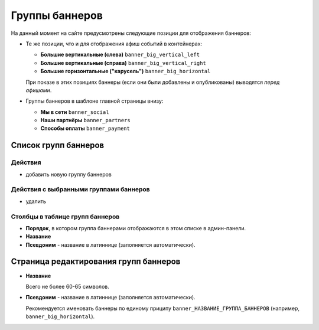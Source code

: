 ###############
Группы баннеров
###############

На данный момент на сайте предусмотрены следующие позиции для отображения баннеров:

* Те же позиции, что и для отображения афиш событий в контейнерах:

  * **Большие вертикальные (слева)** ``banner_big_vertical_left``
  * **Большие вертикальные (справа)** ``banner_big_vertical_right``
  * **Большие горизонтальные ("карусель")** ``banner_big_horizontal``

  При показе в этих позициях баннеры (если они были добавлены и опубликованы) выводятся *перед афишами*.

* Группы баннеров в шаблоне главной страницы внизу:

  * **Мы в сети** ``banner_social``
  * **Наши партнёры** ``banner_partners``
  * **Способы оплаты** ``banner_payment``

*********************
Список групп баннеров
*********************

Действия
========

* добавить новую группу баннеров

Действия с выбранными группами баннеров
=======================================

* удалить

Столбцы в таблице групп баннеров
================================

* **Порядок**, в котором группа баннерами отображаются в этом списке в админ-панели.
* **Название**
* **Псевдоним** - название в латиннице (заполняется автоматически).

**************************************
Страница редактирования групп баннеров
**************************************

* **Название**

  Всего не более 60-65 символов.

* **Псевдоним** - название в латиннице (заполняется автоматически).

  Рекомендуется именовать баннеры по единому приципу ``banner_НАЗВАНИЕ_ГРУППА_БАННЕРОВ`` (например, ``banner_big_horizontal``).

.. only:: dev

  ******
  Модели
  ******

  .. autoclass:: bezantrakta.banner.models.BannerGroup

  ********************
  Процессоры контекста
  ********************

  Баннеры выводятся внутри содержащих их групп баннеров в основном шаблоне сайта с помощью процессора контекста.

  .. automodule:: bezantrakta.banner.context_processors.banner_group_items
    :noindex:
